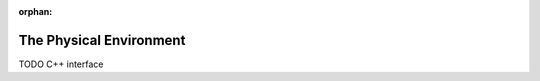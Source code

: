 :orphan:

.. _dg:cha:environment:

The Physical Environment
========================

TODO C++ interface
